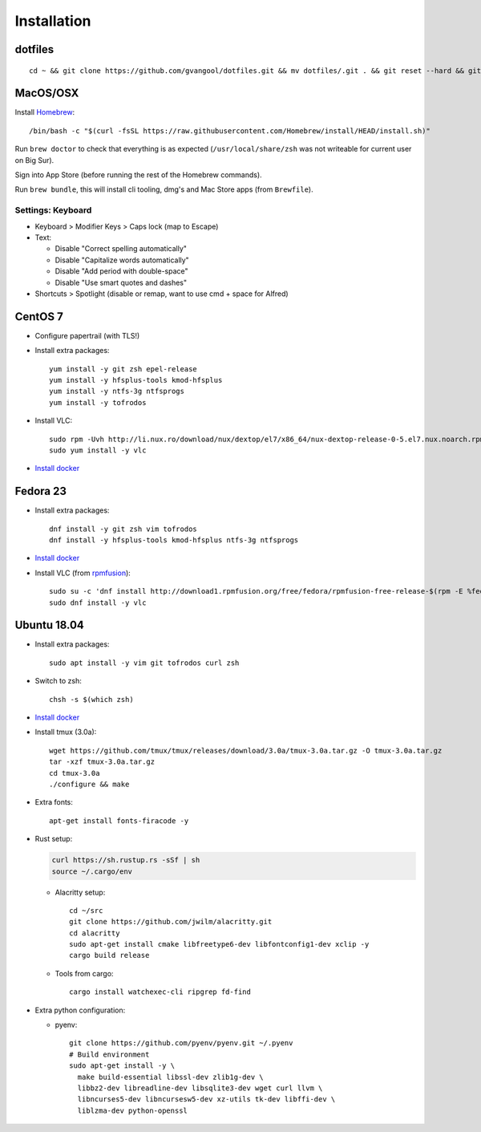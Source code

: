Installation
============
dotfiles
--------
::

  cd ~ && git clone https://github.com/gvangool/dotfiles.git && mv dotfiles/.git . && git reset --hard && git submodule update --init --recursive

MacOS/OSX
---------
Install `Homebrew <https://brew.sh/>`__::

  /bin/bash -c "$(curl -fsSL https://raw.githubusercontent.com/Homebrew/install/HEAD/install.sh)"

Run ``brew doctor`` to check that everything is as expected
(``/usr/local/share/zsh`` was not writeable for current user on Big Sur).

Sign into App Store (before running the rest of the Homebrew commands).

Run ``brew bundle``, this will install cli tooling, dmg's and Mac Store apps
(from ``Brewfile``).

Settings: Keyboard
~~~~~~~~~~~~~~~~~~
- Keyboard > Modifier Keys > Caps lock (map to Escape)
- Text:

  - Disable "Correct spelling automatically"
  - Disable "Capitalize words automatically"
  - Disable "Add period with double-space"
  - Disable "Use smart quotes and dashes"
- Shortcuts > Spotlight (disable or remap, want to use cmd + space for Alfred)

CentOS 7
--------
- Configure papertrail (with TLS!)
- Install extra packages::

    yum install -y git zsh epel-release
    yum install -y hfsplus-tools kmod-hfsplus
    yum install -y ntfs-3g ntfsprogs
    yum install -y tofrodos
- Install VLC::

    sudo rpm -Uvh http://li.nux.ro/download/nux/dextop/el7/x86_64/nux-dextop-release-0-5.el7.nux.noarch.rpm
    sudo yum install -y vlc

- `Install docker
  <https://docs.docker.com/install/linux/docker-ce/centos/>`__

Fedora 23
---------
- Install extra packages::

    dnf install -y git zsh vim tofrodos
    dnf install -y hfsplus-tools kmod-hfsplus ntfs-3g ntfsprogs
- `Install docker
  <https://docs.docker.com/install/linux/docker-ce/fedora/>`__
- Install VLC (from `rpmfusion <http://rpmfusion.org>`_)::

    sudo su -c 'dnf install http://download1.rpmfusion.org/free/fedora/rpmfusion-free-release-$(rpm -E %fedora).noarch.rpm http://download1.rpmfusion.org/nonfree/fedora/rpmfusion-nonfree-release-$(rpm -E %fedora).noarch.rpm'
    sudo dnf install -y vlc

Ubuntu 18.04
------------
- Install extra packages::

    sudo apt install -y vim git tofrodos curl zsh
- Switch to zsh::

    chsh -s $(which zsh)
- `Install docker
  <https://docs.docker.com/install/linux/docker-ce/ubuntu/>`__
- Install tmux (3.0a)::

    wget https://github.com/tmux/tmux/releases/download/3.0a/tmux-3.0a.tar.gz -O tmux-3.0a.tar.gz
    tar -xzf tmux-3.0a.tar.gz
    cd tmux-3.0a
    ./configure && make
- Extra fonts::

    apt-get install fonts-firacode -y
- Rust setup:

  .. code-block:: bash

     curl https://sh.rustup.rs -sSf | sh
     source ~/.cargo/env

  - Alacritty setup::

      cd ~/src
      git clone https://github.com/jwilm/alacritty.git
      cd alacritty
      sudo apt-get install cmake libfreetype6-dev libfontconfig1-dev xclip -y
      cargo build release

  - Tools from cargo::

      cargo install watchexec-cli ripgrep fd-find
- Extra python configuration:

  - pyenv::

      git clone https://github.com/pyenv/pyenv.git ~/.pyenv
      # Build environment
      sudo apt-get install -y \
        make build-essential libssl-dev zlib1g-dev \
        libbz2-dev libreadline-dev libsqlite3-dev wget curl llvm \
        libncurses5-dev libncursesw5-dev xz-utils tk-dev libffi-dev \
        liblzma-dev python-openssl
